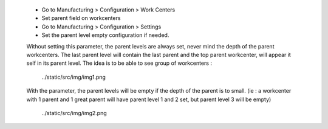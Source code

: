  * Go to Manufacturing > Configuration > Work Centers
 * Set parent field on workcenters

 * Go to Manufacturing > Configuration > Settings
 * Set the parent level empty configuration if needed.

 Without setting this parameter, the parent levels are always set, never mind the depth
 of the parent workcenters. The last parent level will contain the last parent and 
 the top parent workcenter, will appear it self in its parent level.
 The idea is to be able to see group of workcenters : 

  ../static/src/img/img1.png

 With the parameter, the parent levels will be empty if the depth of the parent is
 to small. (ie : a workcenter with 1 parent and 1 great parent will have parent level 1 and 2 set, but parent level 3 will be empty)

  ../static/src/img/img2.png

